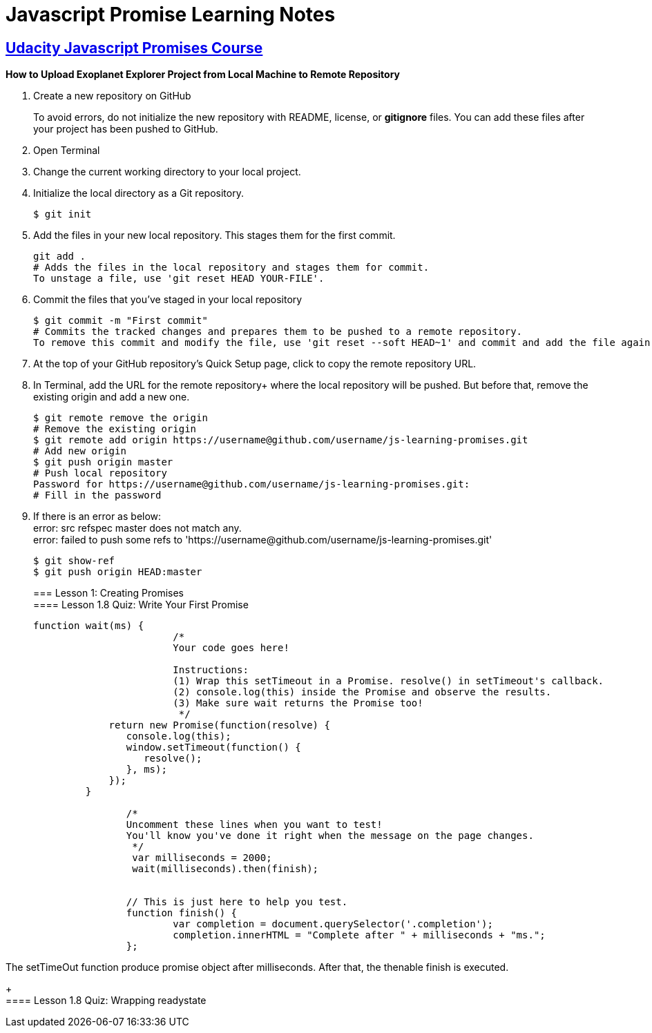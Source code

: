 :library: Asciidoctor
:hardbreaks:

= Javascript Promise Learning Notes 



== link:https://www.udacity.com/course/javascript-promises--ud898[Udacity Javascript Promises Course]

*How to Upload Exoplanet Explorer Project from Local Machine to Remote Repository*

1. Create a new repository on GitHub 
+
To avoid errors, do not initialize the new repository with README, license, or *gitignore* files. You can add these files after your project has been pushed to GitHub.
+
2. Open Terminal
3. Change the current working directory to your local project.
4. Initialize the local directory as a Git repository. 
+
----
$ git init
----
+
5. Add the files in your new local repository. This stages them for the first commit.
+
----
git add .
# Adds the files in the local repository and stages them for commit. 
To unstage a file, use 'git reset HEAD YOUR-FILE'.
----
+
6. Commit the files that you've staged in your local repository
+
----
$ git commit -m "First commit"
# Commits the tracked changes and prepares them to be pushed to a remote repository. 
To remove this commit and modify the file, use 'git reset --soft HEAD~1' and commit and add the file again. 
---- 
+
7. At the top of your GitHub repository's Quick Setup page, click to copy the remote repository URL.
8. In Terminal, add the URL for the remote repository+ where the local repository will be pushed. But before that, remove the existing origin and add a new one.
+
----
$ git remote remove the origin
# Remove the existing origin
$ git remote add origin https://username@github.com/username/js-learning-promises.git
# Add new origin
$ git push origin master
# Push local repository
Password for https://username@github.com/username/js-learning-promises.git:
# Fill in the password
----
+
8. If there is an error as below:
error: src refspec master does not match any.
error: failed to push some refs to 'https://username@github.com/username/js-learning-promises.git'
+
----
$ git show-ref
$ git push origin HEAD:master
----
+
=== Lesson 1: Creating Promises
==== Lesson 1.8 Quiz: Write Your First Promise
+
----
function wait(ms) {
			/*
			Your code goes here!

			Instructions:
			(1) Wrap this setTimeout in a Promise. resolve() in setTimeout's callback.
			(2) console.log(this) inside the Promise and observe the results.
			(3) Make sure wait returns the Promise too!
			 */			
             return new Promise(function(resolve) {
                console.log(this);
                window.setTimeout(function() {                                
                   resolve();
                }, ms);                
             });
         }

		/*
		Uncomment these lines when you want to test!
		You'll know you've done it right when the message on the page changes.
		 */
		 var milliseconds = 2000;
		 wait(milliseconds).then(finish);


		// This is just here to help you test.
		function finish() {
			var completion = document.querySelector('.completion');
			completion.innerHTML = "Complete after " + milliseconds + "ms.";
		};
----

The setTimeOut function produce promise object after milliseconds. After that, the thenable finish is executed.
+
==== Lesson 1.8 Quiz: Wrapping readystate


